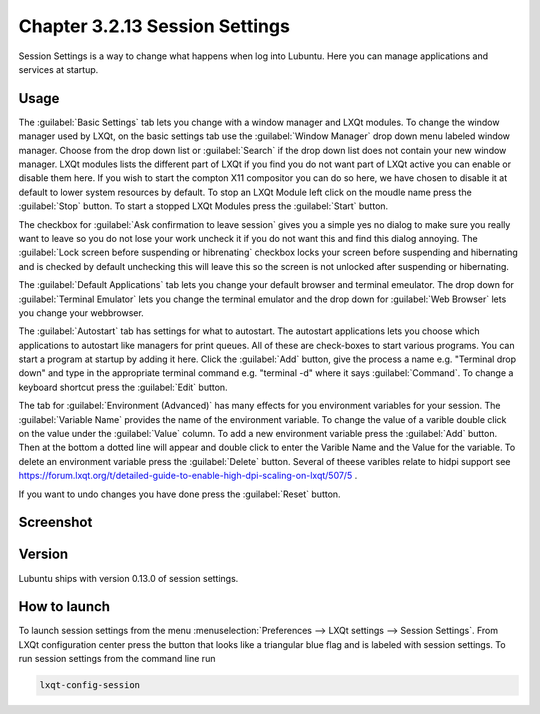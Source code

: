 Chapter 3.2.13 Session Settings
===============================

Session Settings is a way to change what happens when log into Lubuntu. Here you can manage applications and services at startup.

Usage
------
The :guilabel:`Basic Settings` tab lets you change with a window manager  and LXQt modules. To change the window manager used by LXQt, on the basic settings tab use the :guilabel:`Window Manager` drop down menu labeled window manager. Choose from the drop down list or :guilabel:`Search` if the drop down list does not contain your new window manager. LXQt modules lists the different part of LXQt if you find you do not want part of LXQt active you can enable or disable them here. If you wish to start the compton X11 compositor you can do so here, we have chosen to disable it at default to lower system resources by default. To stop an LXQt Module left click on the moudle name press the :guilabel:`Stop` button. To start a stopped LXQt Modules press the :guilabel:`Start` button.

.. image:: sessionsettings-basic.png

The checkbox for :guilabel:`Ask confirmation to leave session` gives you a simple yes no dialog to make sure you really want to leave so you do not lose your work uncheck it if you do not want this and find this dialog annoying. The :guilabel:`Lock screen before suspending or hibrenating` checkbox locks your screen before suspending and hibernating and is checked by default unchecking this will leave this so the screen is not unlocked after suspending or hibernating. 

The :guilabel:`Default Applications` tab lets you change your default browser and terminal emeulator. The drop down for :guilabel:`Terminal Emulator` lets you change the terminal emulator and the drop down for :guilabel:`Web Browser` lets you change your webbrowser.

The :guilabel:`Autostart` tab has settings for what to autostart. The autostart applications lets you choose which applications to autostart like managers for print queues. All of these are check-boxes to start various programs. You can start a program at startup by adding it here. Click the :guilabel:`Add` button, give the process a name e.g. "Terminal drop down" and type in the appropriate terminal command e.g. "terminal -d" where it says :guilabel:`Command`. To change a keyboard shortcut press the :guilabel:`Edit` button. 

The tab for :guilabel:`Environment (Advanced)` has many effects for you environment variables for your session. The :guilabel:`Variable Name` provides the name of the environment variable. To change the value of a varible double click on the value under the :guilabel:`Value` column. To add a new environment variable press the :guilabel:`Add` button. Then at the bottom a dotted line will appear and double click to enter the Varible Name and the Value for the variable. To delete an environment variable press the :guilabel:`Delete` button. Several of theese varibles relate to hidpi support see `<https://forum.lxqt.org/t/detailed-guide-to-enable-high-dpi-scaling-on-lxqt/507/5>`_ .

If you want to undo changes you have done press the :guilabel:`Reset` button. 

Screenshot
----------
.. image:: session_settings.png


Version
-------
Lubuntu ships with version 0.13.0 of session settings. 


How to launch
-------------
To launch session settings from the menu  :menuselection:`Preferences --> LXQt settings --> Session Settings`. From LXQt configuration center press the button that looks like a triangular blue flag and is labeled with session settings. To run session settings from the command line run 

.. code:: 

   lxqt-config-session 
